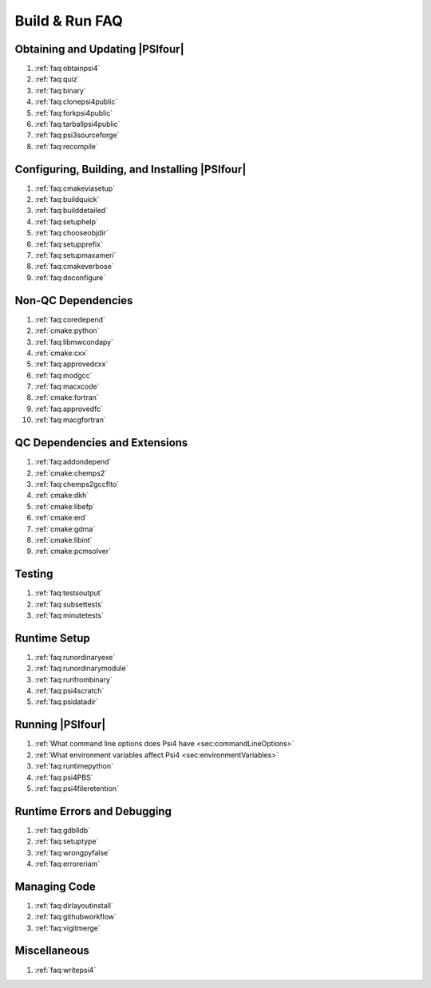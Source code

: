 
.. _`sec:buildrunfaq`:

===============
Build & Run FAQ
===============

Obtaining and Updating |PSIfour|
--------------------------------

#. :ref:`faq:obtainpsi4`
#. :ref:`faq:quiz`
#. :ref:`faq:binary`
#. :ref:`faq:clonepsi4public`
#. :ref:`faq:forkpsi4public`
#. :ref:`faq:tarballpsi4public`
#. :ref:`faq:psi3sourceforge`
#. :ref:`faq:recompile`

Configuring, Building, and Installing |PSIfour|
-----------------------------------------------

#. :ref:`faq:cmakeviasetup`
#. :ref:`faq:buildquick`
#. :ref:`faq:builddetailed`

#. :ref:`faq:setuphelp`
#. :ref:`faq:chooseobjdir`
#. :ref:`faq:setupprefix`
#. :ref:`faq:setupmaxameri`
#. :ref:`faq:cmakeverbose`
#. :ref:`faq:doconfigure`


Non-QC Dependencies
-------------------

#. :ref:`faq:coredepend`
#. :ref:`cmake:python`
#. :ref:`faq:libmwcondapy`
#. :ref:`cmake:cxx`
#. :ref:`faq:approvedcxx`
#. :ref:`faq:modgcc`
#. :ref:`faq:macxcode`
#. :ref:`cmake:fortran`
#. :ref:`faq:approvedfc`
#. :ref:`faq:macgfortran`

QC Dependencies and Extensions
------------------------------

#. :ref:`faq:addondepend`
#. :ref:`cmake:chemps2`
#. :ref:`faq:chemps2gccflto`
#. :ref:`cmake:dkh`
#. :ref:`cmake:libefp`
#. :ref:`cmake:erd`
#. :ref:`cmake:gdma`
#. :ref:`cmake:libint`
#. :ref:`cmake:pcmsolver`

Testing 
-------

#. :ref:`faq:testsoutput`
#. :ref:`faq:subsettests`
#. :ref:`faq:minutetests`

Runtime Setup
-------------

#. :ref:`faq:runordinaryexe`
#. :ref:`faq:runordinarymodule`
#. :ref:`faq:runfrombinary`
#. :ref:`faq:psi4scratch`
#. :ref:`faq:psidatadir`

Running |PSIfour|
-----------------

#. :ref:`What command line options does Psi4 have <sec:commandLineOptions>`
#. :ref:`What environment variables affect Psi4 <sec:environmentVariables>`
#. :ref:`faq:runtimepython`
#. :ref:`faq:psi4PBS`
#. :ref:`faq:psi4fileretention`

Runtime Errors and Debugging
----------------------------

#. :ref:`faq:gdblldb`
#. :ref:`faq:setuptype`
#. :ref:`faq:wrongpyfalse`
#. :ref:`faq:erroreriam`

Managing Code
-------------

#. :ref:`faq:dirlayoutinstall`
#. :ref:`faq:githubworkflow`
#. :ref:`faq:vigitmerge`

Miscellaneous
-------------

#. :ref:`faq:writepsi4`



.. #. :ref:`faq:getversion`
.. #. :ref:`faq:binarypackage`
.. #. :ref:`faq:getting-and-using-the-psi4dependencies-package`

